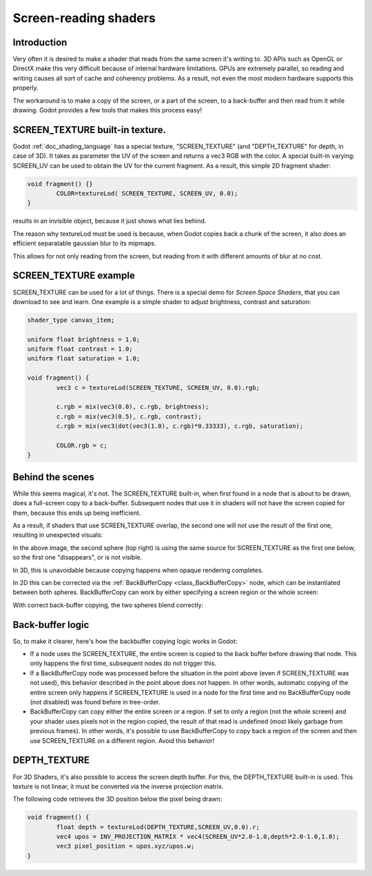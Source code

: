 .. _doc_screen-reading_shaders:

Screen-reading shaders
======================

Introduction
~~~~~~~~~~~~

Very often it is desired to make a shader that reads from the same
screen it's writing to. 3D APIs such as OpenGL or DirectX make this very
difficult because of internal hardware limitations. GPUs are extremely
parallel, so reading and writing causes all sort of cache and coherency
problems. As a result, not even the most modern hardware supports this
properly.

The workaround is to make a copy of the screen, or a part of the screen,
to a back-buffer and then read from it while drawing. Godot provides a
few tools that makes this process easy!

SCREEN_TEXTURE built-in texture.
~~~~~~~~~~~~~~~~~~~~~~~~~~~~~~~~

Godot :ref:`doc_shading_language` has a special texture, "SCREEN_TEXTURE" (and "DEPTH_TEXTURE" for depth, in case of 3D).
It takes as parameter the UV of the screen and returns a vec3 RGB with the color. A
special built-in varying: SCREEN_UV can be used to obtain the UV for
the current fragment. As a result, this simple 2D fragment shader:

.. code-block:: glsl

	void fragment() {}
		COLOR=textureLod( SCREEN_TEXTURE, SCREEN_UV, 0.0);
	}

results in an invisible object, because it just shows what lies behind.

The reason why textureLod must be used is because, when Godot copies back
a chunk of the screen, it also does an efficient separatable gaussian blur to its mipmaps.

This allows for not only reading from the screen, but reading from it with different amounts
of blur at no cost.

SCREEN_TEXTURE example
~~~~~~~~~~~~~~~~~~~~~~

SCREEN_TEXTURE can be used for a lot of things. There is a
special demo for *Screen Space Shaders*, that you can download to see
and learn. One example is a simple shader to adjust brightness, contrast
and saturation:

.. code-block:: glsl

	shader_type canvas_item;

	uniform float brightness = 1.0; 
	uniform float contrast = 1.0;
	uniform float saturation = 1.0;

	void fragment() {
		vec3 c = textureLod(SCREEN_TEXTURE, SCREEN_UV, 0.0).rgb;

		c.rgb = mix(vec3(0.0), c.rgb, brightness);
		c.rgb = mix(vec3(0.5), c.rgb, contrast);
		c.rgb = mix(vec3(dot(vec3(1.0), c.rgb)*0.33333), c.rgb, saturation);

		COLOR.rgb = c;
	}

Behind the scenes
~~~~~~~~~~~~~~~~~

While this seems magical, it's not. The SCREEN_TEXTURE built-in, when
first found in a node that is about to be drawn, does a full-screen
copy to a back-buffer. Subsequent nodes that use it in
shaders will not have the screen copied for them, because this ends up
being inefficient.

As a result, if shaders that use SCREEN_TEXTURE overlap, the second one
will not use the result of the first one, resulting in unexpected
visuals:

.. image:: img/texscreen_demo1.png

In the above image, the second sphere (top right) is using the same
source for SCREEN_TEXTURE as the first one below, so the first one
"disappears", or is not visible.

In 3D, this is unavoidable because copying happens when opaque rendering
completes.

In 2D this can be corrected via the :ref:`BackBufferCopy <class_BackBufferCopy>`
node, which can be instantiated between both spheres. BackBufferCopy can work by
either specifying a screen region or the whole screen:

.. image:: img/texscreen_bbc.png

With correct back-buffer copying, the two spheres blend correctly:

.. image:: img/texscreen_demo2.png

Back-buffer logic
~~~~~~~~~~~~~~~~~

So, to make it clearer, here's how the backbuffer copying logic works in
Godot:

-  If a node uses the SCREEN_TEXTURE, the entire screen is copied to the
   back buffer before drawing that node. This only happens the first
   time, subsequent nodes do not trigger this.
-  If a BackBufferCopy node was processed before the situation in the
   point above (even if SCREEN_TEXTURE was not used), this behavior
   described in the point above does not happen. In other words,
   automatic copying of the entire screen only happens if SCREEN_TEXTURE is
   used in a node for the first time and no BackBufferCopy node (not
   disabled) was found before in tree-order.
-  BackBufferCopy can copy either the entire screen or a region. If set
   to only a region (not the whole screen) and your shader uses pixels
   not in the region copied, the result of that read is undefined
   (most likely garbage from previous frames). In other words, it's
   possible to use BackBufferCopy to copy back a region of the screen
   and then use SCREEN_TEXTURE on a different region. Avoid this behavior!


DEPTH_TEXTURE
~~~~~~~~~~~~~

For 3D Shaders, it's also possible to access the screen depth buffer. For this,
the DEPTH_TEXTURE built-in is used. This texture is not linear, it must be
converted via the inverse projection matrix.

The following code retrieves the 3D position below the pixel being drawn:

.. code-block:: glsl
	
	void fragment() {
		float depth = textureLod(DEPTH_TEXTURE,SCREEN_UV,0.0).r;
		vec4 upos = INV_PROJECTION_MATRIX * vec4(SCREEN_UV*2.0-1.0,depth*2.0-1.0,1.0);
		vec3 pixel_position = upos.xyz/upos.w;
	}
